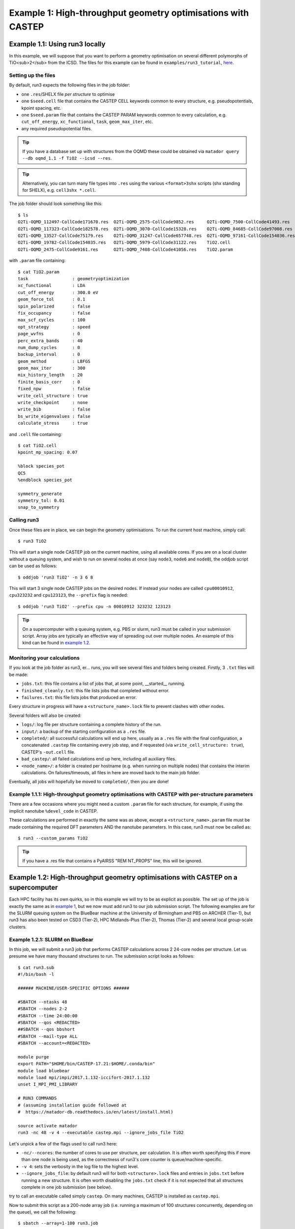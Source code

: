 .. index:: run3_geom

.. _run3_geom:

Example 1: High-throughput geometry optimisations with CASTEP
-------------------------------------------------------------

.. _ex1:


Example 1.1: Using run3 locally
~~~~~~~~~~~~~~~~~~~~~~~~~~~~~~~


In this example, we will suppose that you want to perform a geometry optimisation on several different polymorphs of TiO<sub>2</sub> from the ICSD. The files for this example can be found in ``examples/run3_tutorial``, `here <https://bitbucket.org/ml-evs/matador/src/examples/run3_tutorial>`_.

Setting up the files
^^^^^^^^^^^^^^^^^^^^

By default, run3 expects the following files in the job folder:

* one ``.res``/SHELX file `per structure` to optimise
* one ``$seed.cell`` file that contains the CASTEP CELL keywords common to every structure, e.g. pseudopotentials, kpoint spacing, etc.
* one ``$seed.param`` file that contains the CASTEP PARAM keywords common to every calculation, e.g. ``cut_off_energy``, ``xc_functional``, ``task``, ``geom_max_iter``, etc.
* any required pseudopotential files.

.. tip:: If you have a database set up with structures from the OQMD these could be obtained via ``matador query --db oqmd_1.1 -f TiO2 --icsd --res``.

.. tip:: Alternatively, you can turn many file types into ``.res`` using the various ``<format>3shx`` scripts (shx standing for SHELX), e.g. ``cell3shx *.cell``.

The job folder should look something like this::

    $ ls
    O2Ti-OQMD_112497-CollCode171670.res  O2Ti-OQMD_2575-CollCode9852.res     O2Ti-OQMD_7500-CollCode41493.res
    O2Ti-OQMD_117323-CollCode182578.res  O2Ti-OQMD_3070-CollCode15328.res    O2Ti-OQMD_84685-CollCode97008.res
    O2Ti-OQMD_13527-CollCode75179.res    O2Ti-OQMD_31247-CollCode657748.res  O2Ti-OQMD_97161-CollCode154036.res
    O2Ti-OQMD_19782-CollCode154035.res   O2Ti-OQMD_5979-CollCode31122.res    TiO2.cell
    O2Ti-OQMD_2475-CollCode9161.res      O2Ti-OQMD_7408-CollCode41056.res    TiO2.param

with ``.param`` file containing::

    $ cat TiO2.param
    task                 : geometryoptimization
    xc_functional        : LDA 
    cut_off_energy       : 300.0 eV
    geom_force_tol       : 0.1
    spin_polarized       : false
    fix_occupancy        : false
    max_scf_cycles       : 100
    opt_strategy         : speed
    page_wvfns           : 0
    perc_extra_bands     : 40
    num_dump_cycles      : 0
    backup_interval      : 0
    geom_method          : LBFGS
    geom_max_iter        : 300
    mix_history_length   : 20
    finite_basis_corr    : 0
    fixed_npw            : false
    write_cell_structure : true
    write_checkpoint     : none
    write_bib            : false
    bs_write_eigenvalues : false
    calculate_stress     : true

and ``.cell`` file containing::

    $ cat TiO2.cell
    kpoint_mp_spacing: 0.07
    
    %block species_pot
    QC5
    %endblock species_pot

    symmetry_generate
    symmetry_tol: 0.01
    snap_to_symmetry

.. highlight:: bash


Calling run3
^^^^^^^^^^^^

Once these files are in place, we can begin the geometry optimisations. To run the current host machine, simply call::

    $ run3 TiO2

This will start a single node CASTEP job on the current machine, using all available cores. If you are on a local cluster without a queuing system, and wish to run on several nodes at once (say ``node3``, ``node6`` and ``node8``), the oddjob script can be used as follows::

    $ oddjob 'run3 TiO2' -n 3 6 8

This will start 3 single node CASTEP jobs on the desired nodes. If instead your nodes are called ``cpu00010912``, ``cpu323232`` and ``cpu123123``, the ``--prefix`` flag is needed::

    $ oddjob 'run3 TiO2' --prefix cpu -n 00010912 323232 123123


.. tip:: On a supercomputer with a queuing system, e.g. PBS or slurm, run3 must be called in your submission script. Array jobs are typically an effective way of spreading out over multiple nodes. An example of this kind can be found in `example 1.2 <ex.1.2_>`__.


Monitoring your calculations
^^^^^^^^^^^^^^^^^^^^^^^^^^^^

If you look at the job folder as run3, er... runs, you will see several files and folders being created. Firstly, 3 ``.txt`` files will be made:

* ``jobs.txt``: this file contains a list of jobs that, at some point, __started__ running.
* ``finished_cleanly.txt``: this file lists jobs that completed without error.
* ``failures.txt``: this file lists jobs that produced an error.

Every structure in progress will have a ``<structure_name>.lock`` file to prevent clashes with other nodes.

Several folders will also be created:

* ``logs/``: log file per structure containing a complete history of the run.
* ``input/``: a backup of the starting configuration as a ``.res`` file.
* ``completed/``: all successful calculations will end up here, usually as a ``.res`` file with the final configuration, a concatenated ``.castep`` file containing every job step, and if requested (via ``write_cell_structure: true``), CASTEP's ``-out.cell`` file.
* ``bad_castep/``: all failed calculations end up here, including all auxiliary files.
* ``<node_name>/``: a folder is created per hostname (e.g. when running on multiple nodes) that contains the interim calculations. On failures/timeouts, all files in here are moved back to the main job folder.

Eventually, all jobs will hopefully be moved to ``completed/``, then you are done!


Example 1.1.1: High-throughput geometry optimisations with CASTEP with per-structure parameters
^^^^^^^^^^^^^^^^^^^^^^^^^^^^^^^^^^^^^^^^^^^^^^^^^^^^^^^^^^^^^^^^^^^^^^^^^^^^^^^^^^^^^^^^^^^^^^^

There are a few occasions where you might need a custom ``.param`` file for each structure, for example, if using the implicit nanotube ``%devel_code`` in CASTEP.

These calculations are performed in exactly the same was as above, except a ``<structure_name>.param`` file must be made containing the required DFT parameters AND the nanotube parameters. In this case, run3 must now be called as::

    $ run3 --custom_params TiO2

.. tip:: If you have a .res file that contains a PyAIRSS "REM NT_PROPS" line, this will be ignored.


Example 1.2: High-throughput geometry optimisations with CASTEP on a supercomputer
~~~~~~~~~~~~~~~~~~~~~~~~~~~~~~~~~~~~~~~~~~~~~~~~~~~~~~~~~~~~~~~~~~~~~~~~~~~~~~~~~~

Each HPC facility has its own quirks, so in this example we will try to be as explicit as possible. The set up of the job is exactly the same as in `example 1 <ex1_>`__, but we now must add run3 to our job submission script. The following examples are for the SLURM queuing system on the BlueBear machine at the University of Birmingham and PBS on ARCHER (Tier-1), but run3 has also been tested on CSD3 (Tier-2), HPC Midlands-Plus (Tier-2), Thomas (Tier-2) and several local group-scale clusters.

Example 1.2.1: SLURM on BlueBear
^^^^^^^^^^^^^^^^^^^^^^^^^^^^^^^^

In this job, we will submit a run3 job that performs CASTEP calculations across 2 24-core nodes per structure. Let us presume we have many thousand structures to run. The submission script looks as follows::

    $ cat run3.sub
    #!/bin/bash -l
    
    ###### MACHINE/USER-SPECIFIC OPTIONS ######
    
    #SBATCH --ntasks 48
    #SBATCH --nodes 2-2
    #SBATCH --time 24:00:00
    #SBATCH --qos <REDACTED> 
    ##SBATCH --qos bbshort
    #SBATCH --mail-type ALL
    #SBATCH --account=<REDACTED>

    module purge
    export PATH="$HOME/bin/CASTEP-17.21:$HOME/.conda/bin"
    module load bluebear
    module load mpi/impi/2017.1.132-iccifort-2017.1.132
    unset I_MPI_PMI_LIBRARY
    
    # RUN3 COMMANDS
    # (assuming installation guide followed at
    #  https://matador-db.readthedocs.io/en/latest/install.html)

    source activate matador
    run3 -nc 48 -v 4 --executable castep.mpi --ignore_jobs_file TiO2

Let's unpick a few of the flags used to call run3 here:

* ``-nc/--ncores``: the number of cores to use per structure, per calculation. It is often worth specifying this if more than one node is being used, as the correctness of run3's core counter is queue/machine-specific.
* ``-v 4``: sets the verbosity in the log file to the highest level.
* ``--ignore_jobs_file``: by default run3 will for both ``<structure>.lock`` files and entries in ``jobs.txt`` before running a new structure. It is often worth disabling the ``jobs.txt`` check if it is not expected that all structures complete in one job submission (see below).
  
try to call an executable called simply ``castep``. On many machines, CASTEP is installed as ``castep.mpi``.

Now to submit this script as a 200-node array job (i.e. running a maximum of 100 structures concurrently, depending on the queue), we call the following::

    $ sbatch --array=1-100 run3.job

It may be that this job is not large enough to optimise all structures within the walltime limit. In this case, it can be resubmitted using the same command. Jobs that were running when the walltime ran out should automatically be pushed back into the job folder so that they will be available to the next run3 call. In the event that this does not happen (for example MPI kept control of the Python thread for too long so the queuieng system interrupted run3's clean up), ``<hostname>`` folder
will be left hanging around in the main jobs folder. Jobs must then be manually made restartable by deleting ``<structure>.lock`` (and removing ``<structure>>`` from ``jobs.txt`` if not using ``--ignore_jobs_file``). It may also be that the intermediate CASTEP calculation was not copied over from the ``<hostname>`` folder: in this case, the CASTEP files can be updated by running::
    
    $ cp -u node*/*.castep .

from inside the root job folder.

Example 1.2.2: PBS on ARCHER
^^^^^^^^^^^^^^^^^^^^^^^^^^^^

.. _ex.1.2:

Instructions are almost identical to the above, but the array job script looks a little different, for the same 100 copies of 2 node jobs (this time 24 cores per node)::

    $ cat run3.job
    #!/bin/bash --login
    # PBS job options (name, compute nodes, job time) # PBS -N is the job name (e.g. Example_MixedMode_Job)
    #PBS -N my_run3_job
    # PBS -l select is the number of nodes requested (e.g. 128 node=3072 cores)
    #PBS -l select=2
    # PBS -l walltime, maximum walltime allowed (e.g. 6 hours)
    #PBS -l walltime=24:00:00
    # Replace [budget code] below with your project code (e.g. t01)
    #PBS -A <REDACTED>
    #PBS -m abe
    #PBS -M <REDACTED>
    #PBS -J 1-100
    #PBS -r y

    # Make sure any symbolic links are resolved to absolute path
    export PBS_O_WORKDIR=$(readlink -f $PBS_O_WORKDIR)

    # Change to the direcotry that the job was submitted from
    # (remember this should be on the /work filesystem)
    cd $PBS_O_WORKDIR

    source $HOME/.bashrc
    module load anaconda-compute/python3
    source activate $HOME/work/.conda/matador

    run3 --archer -v 4 -nc 48 KSnP

Notice here we have specified ``--archer``: again, run3 should be able to detect that ``mpirun`` is missing and thus try ``aprun``, but it can be worth specifying just in case. With PBS, the whole array can be submitted with just::

    $ qsub run3.job
